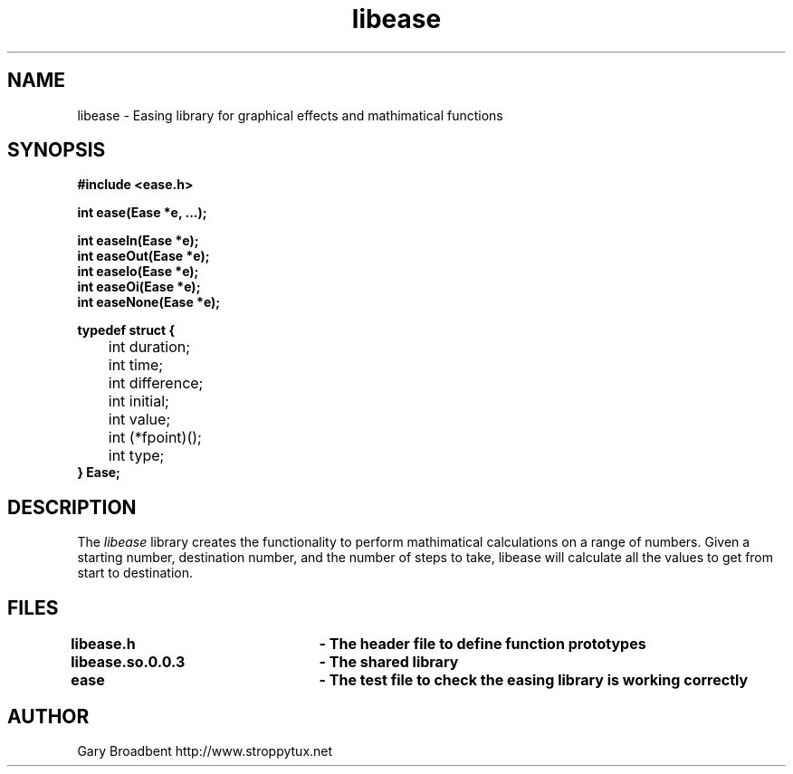 .\" Copyright 2007 Gary Stidston-Broadbent. <stroppytux@gmail.com>
.\" libease is distributed under the GPL
.\"
.\" Permission is granted to make and distribute verbatim copies of this
.\" manual provided the copyright notice and this permission notice are
.\" preserved on all copies.
.\"
.\" Permission is granted to copy and distribute modified versions of this
.\" manual under the conditions for verbatim copying, provided that the
.\" entire resulting derived work is distributed under the terms of a
.\" permission notice identical to this one
.\"
.\" Since the Linux kernel and libraries are constantly changing, this
.\" manual page may be incorrect or out-of-date.  The author(s) assume no
.\" responsibility for errors or omissions, or for damages resulting from
.\" the use of the information contained herein.  The author(s) may not
.\" have taken the same level of care in the production of this manual,
.\" which is licensed free of charge, as they might when working
.\" professionally.
.\"
.\" Formatted or processed versions of this manual, if unaccompanied by
.\" the source, must acknowledge the copyright and authors of this work.
.\"
.\" References consulted:
.\"     libease source code

.TH libease 3
.SH NAME
libease \- Easing library for graphical effects and mathimatical functions
.SH SYNOPSIS
.nf
.B #include <ease.h>

.B int ease(Ease *e, ...);

.B int easeIn(Ease *e);
.B int easeOut(Ease *e);
.B int easeIo(Ease *e);
.B int easeOi(Ease *e);
.B int easeNone(Ease *e);

.B typedef struct {
 	int duration;
 	int time;
	int difference;
	int initial;
	int value;
	int (*fpoint)();
	int type;
.B } Ease;

.SH DESCRIPTION
The
.I libease
library creates the functionality to perform mathimatical calculations on a range
of numbers. Given a starting number, destination number, and the number of steps
to take, libease will calculate all the values to get from start to destination.

.SH FILES
.B libease.h			- The header file to define function prototypes
.br
.B libease.so.0.0.3	- The shared library
.br
.B ease				- The test file to check the easing library is working correctly

.SH "AUTHOR"
Gary Broadbent
http://www.stroppytux.net
